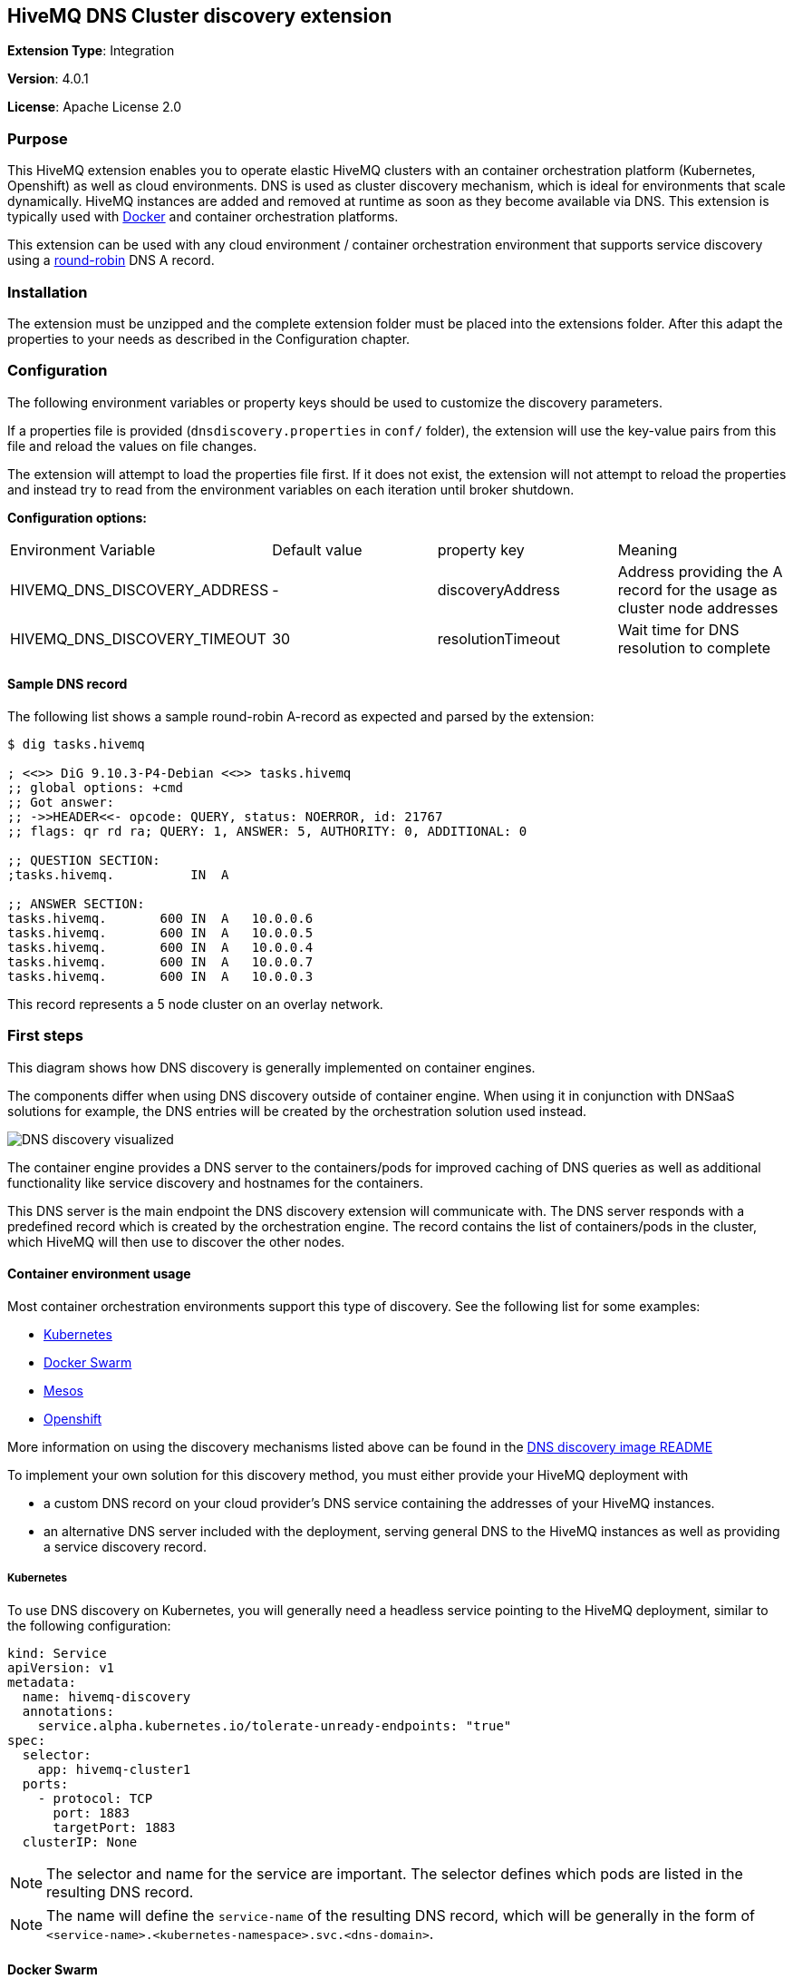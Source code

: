 :hivemq-support: http://www.hivemq.com/support/
:round-robin: https://en.wikipedia.org/wiki/Round-robin_DNS
:docker-swarm: https://github.com/hivemq/hivemq4-docker-images#docker-swarm
:dns-discovery-image: https://github.com/hivemq/hivemq4-docker-images#dns-discovery-image
:hivemq-docker-image: https://github.com/hivemq/hivemq4-docker-images

== HiveMQ DNS Cluster discovery extension
*Extension Type*: Integration

*Version*: 4.0.1

*License*: Apache License 2.0

=== Purpose

This HiveMQ extension enables you to operate elastic HiveMQ clusters with an container orchestration platform (Kubernetes, Openshift) as well as cloud environments. DNS is used as cluster discovery mechanism, which is ideal for environments that scale dynamically. HiveMQ instances are added and removed at runtime as soon as they become available via DNS. This extension is typically used with {hivemq-docker-image}[Docker] and container orchestration platforms.

This extension can be used with any cloud environment / container orchestration environment that supports service discovery using a {round-robin}[round-robin^] DNS A record.

=== Installation
The extension must be unzipped and the complete extension folder must be placed into the extensions folder.
After this adapt the properties to your needs as described in the Configuration chapter.

=== Configuration
The following environment variables or property keys should be used to
customize the discovery parameters.

If a properties file is provided (`dnsdiscovery.properties` in `conf/`
folder), the extension will use the key-value pairs from this file and
reload the values on file changes.

The extension will attempt to load the properties file first. If it does not
exist, the extension will not attempt to reload the properties and instead
try to read from the environment variables on each iteration until
broker shutdown.

*Configuration options:*

|=======================================================================
|Environment Variable |Default value |property key |Meaning
|HIVEMQ_DNS_DISCOVERY_ADDRESS |- |discoveryAddress |Address providing the A
record for the usage as cluster node addresses
|HIVEMQ_DNS_DISCOVERY_TIMEOUT |30 |resolutionTimeout |Wait time
for DNS resolution to complete
|=======================================================================

[[sample-dns-record]]
==== Sample DNS record

The following list shows a sample round-robin A-record as expected and parsed by the
extension:

....
$ dig tasks.hivemq        

; <<>> DiG 9.10.3-P4-Debian <<>> tasks.hivemq
;; global options: +cmd
;; Got answer:
;; ->>HEADER<<- opcode: QUERY, status: NOERROR, id: 21767
;; flags: qr rd ra; QUERY: 1, ANSWER: 5, AUTHORITY: 0, ADDITIONAL: 0

;; QUESTION SECTION:
;tasks.hivemq.          IN  A

;; ANSWER SECTION:
tasks.hivemq.       600 IN  A   10.0.0.6
tasks.hivemq.       600 IN  A   10.0.0.5
tasks.hivemq.       600 IN  A   10.0.0.4
tasks.hivemq.       600 IN  A   10.0.0.7
tasks.hivemq.       600 IN  A   10.0.0.3
....

This record represents a 5 node cluster on an overlay network.

[[first-steps]]
=== First steps

This diagram shows how DNS discovery is generally implemented on container engines.

The components differ when using DNS discovery outside of container engine.
When using it in conjunction with DNSaaS solutions for example, the DNS entries will be created by the orchestration solution used instead.

image::dns-discovery-diagram.png[DNS discovery visualized]

The container engine provides a DNS server to the containers/pods for improved caching of DNS queries as well as additional functionality like service discovery and hostnames for the containers.

This DNS server is the main endpoint the DNS discovery extension will communicate with. The DNS server responds with a predefined record which is created by the orchestration engine.
The record contains the list of containers/pods in the cluster, which HiveMQ will then use to discover the other nodes.

[[usage]]
==== Container environment usage

Most container orchestration environments support this type of discovery. See the following list for some examples:

* https://kubernetes.io/docs/concepts/services-networking/service/#headless-services[Kubernetes^]
* https://docs.docker.com/docker-cloud/apps/service-links/#discovering-containers-on-the-same-service-or-stack[Docker Swarm^]
* https://mesosphere.github.io/mesos-dns/[Mesos^]
* https://docs.openshift.com/container-platform/3.6/architecture/core_concepts/pods_and_services.html#headless-services[Openshift^]

More information on using the discovery mechanisms listed above can be found in the {dns-discovery-image}[DNS discovery image README^]

To implement your own solution for this discovery method, you must either provide your HiveMQ deployment with

* a custom DNS record on your cloud provider's DNS service containing the addresses of your HiveMQ instances.
* an alternative DNS server included with the deployment, serving general DNS to the HiveMQ instances as well as providing a service discovery record.

===== Kubernetes

To use DNS discovery on Kubernetes, you will generally need a headless service pointing to the HiveMQ deployment, similar to the following configuration:

```
kind: Service
apiVersion: v1
metadata:
  name: hivemq-discovery
  annotations:
    service.alpha.kubernetes.io/tolerate-unready-endpoints: "true"
spec:
  selector:
    app: hivemq-cluster1
  ports:
    - protocol: TCP
      port: 1883
      targetPort: 1883
  clusterIP: None
```

NOTE: The selector and name for the service are important. The selector defines which pods are listed in the resulting DNS record.

NOTE: The name will define the `service-name` of the resulting DNS record, which will be generally in the form of `<service-name>.<kubernetes-namespace>.svc.<dns-domain>`.

==== Docker Swarm

Docker swarm provides a DNS entry for service discovery by default. All you have to do is create a service, as shown in {docker-swarm}[DNS discovery image README^].

==== Need help?

If you encounter any problems, we are happy to help. The best place to get in contact is our {hivemq-support}[support^].

= Contributing

If you want to contribute to HiveMQ DNS Cluster Discovery Extension, see the link:CONTRIBUTING.md[contribution guidelines].

= License

HiveMQ DNS Cluster Discovery Extension is licensed under the `APACHE LICENSE, VERSION 2.0`. A copy of the license can be found link:LICENSE.txt[here].

